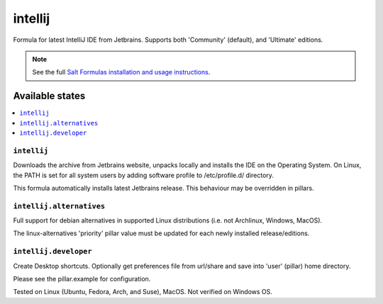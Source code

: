 ========
intellij
========

Formula for latest IntelliJ IDE from Jetbrains. Supports both 'Community' (default), and 'Ultimate' editions.

.. note::

    See the full `Salt Formulas installation and usage instructions
    <http://docs.saltstack.com/en/latest/topics/development/conventions/formulas.html>`_.
    
Available states
================

.. contents::
    :local:

``intellij``
------------
Downloads the archive from Jetbrains website, unpacks locally and installs the IDE on the Operating System.  On Linux, the PATH is set for all system users by adding software profile to /etc/profile.d/ directory.

.. note::

This formula automatically installs latest Jetbrains release. This behaviour may be overridden in pillars.

``intellij.alternatives``
------------
Full support for debian alternatives in supported Linux distributions (i.e. not Archlinux, Windows, MacOS). 

.. note::

The linux-alternatives 'priority' pillar value must be updated for each newly installed release/editions.


``intellij.developer``
------------
Create Desktop shortcuts. Optionally get preferences file from url/share and save into 'user' (pillar) home directory.


Please see the pillar.example for configuration.

Tested on Linux (Ubuntu, Fedora, Arch, and Suse), MacOS. Not verified on Windows OS.
